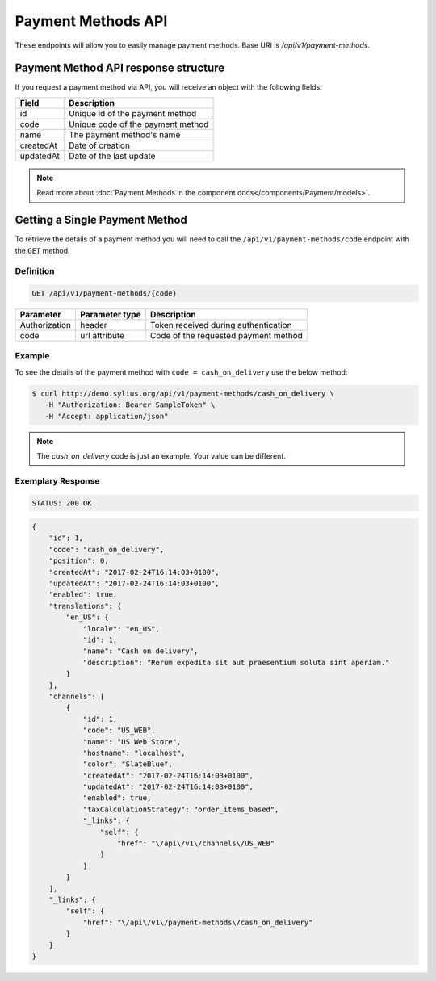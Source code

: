 Payment Methods API
===================

These endpoints will allow you to easily manage payment methods. Base URI is `/api/v1/payment-methods`.

Payment Method API response structure
-------------------------------------

If you request a payment method via API, you will receive an object with the following fields:

+-----------+-----------------------------------+
| Field     | Description                       |
+===========+===================================+
| id        | Unique id of the payment method   |
+-----------+-----------------------------------+
| code      | Unique code of the payment method |
+-----------+-----------------------------------+
| name      | The payment method's name         |
+-----------+-----------------------------------+
| createdAt | Date of creation                  |
+-----------+-----------------------------------+
| updatedAt | Date of the last update           |
+-----------+-----------------------------------+

.. note::

    Read more about :doc:`Payment Methods in the component docs</components/Payment/models>`.

Getting a Single Payment Method
-------------------------------

To retrieve the details of a payment method you will need to call the ``/api/v1/payment-methods/code`` endpoint with the ``GET`` method.

Definition
^^^^^^^^^^

.. code-block:: text

    GET /api/v1/payment-methods/{code}

+---------------+----------------+--------------------------------------+
| Parameter     | Parameter type | Description                          |
+===============+================+======================================+
| Authorization | header         | Token received during authentication |
+---------------+----------------+--------------------------------------+
| code          | url attribute  | Code of the requested payment method |
+---------------+----------------+--------------------------------------+

Example
^^^^^^^

To see the details of the payment method with ``code = cash_on_delivery`` use the below method:

.. code-block:: bash

     $ curl http://demo.sylius.org/api/v1/payment-methods/cash_on_delivery \
        -H "Authorization: Bearer SampleToken" \
        -H "Accept: application/json"

.. note::

    The *cash_on_delivery* code is just an example. Your value can be different.

Exemplary Response
^^^^^^^^^^^^^^^^^^

.. code-block:: text

     STATUS: 200 OK

.. code-block:: json

    {
        "id": 1,
        "code": "cash_on_delivery",
        "position": 0,
        "createdAt": "2017-02-24T16:14:03+0100",
        "updatedAt": "2017-02-24T16:14:03+0100",
        "enabled": true,
        "translations": {
            "en_US": {
                "locale": "en_US",
                "id": 1,
                "name": "Cash on delivery",
                "description": "Rerum expedita sit aut praesentium soluta sint aperiam."
            }
        },
        "channels": [
            {
                "id": 1,
                "code": "US_WEB",
                "name": "US Web Store",
                "hostname": "localhost",
                "color": "SlateBlue",
                "createdAt": "2017-02-24T16:14:03+0100",
                "updatedAt": "2017-02-24T16:14:03+0100",
                "enabled": true,
                "taxCalculationStrategy": "order_items_based",
                "_links": {
                    "self": {
                        "href": "\/api\/v1\/channels\/US_WEB"
                    }
                }
            }
        ],
        "_links": {
            "self": {
                "href": "\/api\/v1\/payment-methods\/cash_on_delivery"
            }
        }
    }
